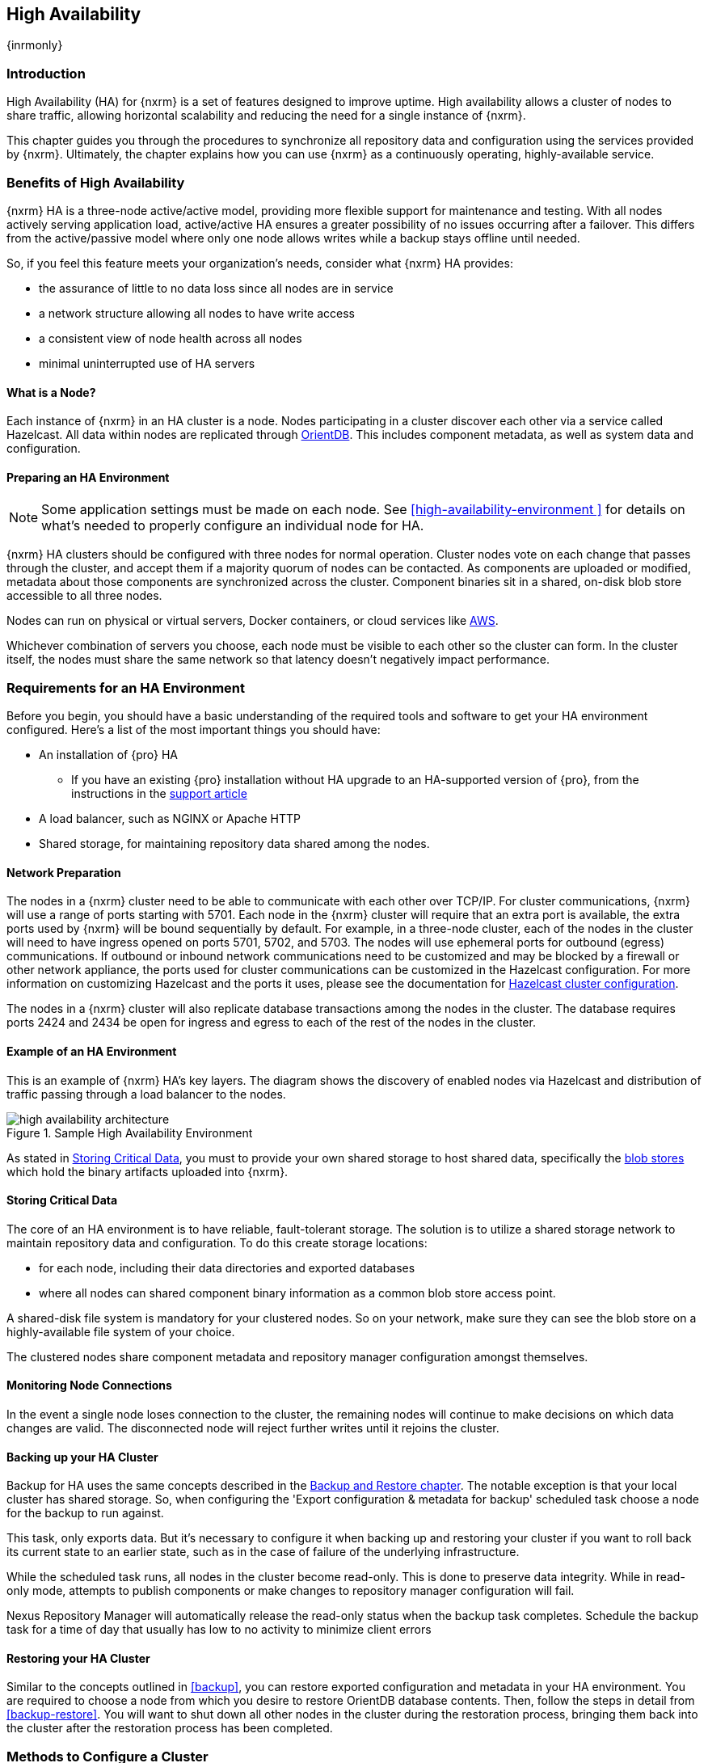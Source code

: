 [[high-availability]]
==  High Availability
{inrmonly}

[[high-availability-introduction]]
=== Introduction

High Availability (HA) for {nxrm} is a set of features designed to improve uptime. High availability allows
a cluster of nodes to share traffic, allowing horizontal scalability and reducing the need for a single
instance of {nxrm}.

This chapter guides you through the procedures to synchronize all repository data and configuration using
the services provided by {nxrm}. Ultimately, the chapter explains how you can use {nxrm} as a continuously
operating, highly-available service.

[[high-availability-benefits]]
=== Benefits of High Availability

{nxrm} HA is a three-node active/active model, providing more flexible support for maintenance and testing.
With all nodes actively serving application load, active/active HA ensures a greater possibility of no
issues occurring after a failover. This differs from the active/passive model where only one node allows
writes while a backup stays offline until needed.

So, if you feel this feature meets your organization's needs, consider what {nxrm} HA provides:

* the assurance of little to no data loss since all nodes are in service
* a network structure allowing all nodes to have write access
* a consistent view of node health across all nodes
* minimal uninterrupted use of HA servers


[[high-availability-node]]
==== What is a Node?

Each instance of {nxrm} in an HA cluster is a node. Nodes participating in a cluster discover each other via
a service called Hazelcast. All data within nodes are replicated through http://orientdb.com/orientdb/[OrientDB].
This includes component metadata, as well as system data and configuration.

[[high-availability-prepare]]
==== Preparing an HA Environment

NOTE: Some application settings must be made on each node. See <<high-availability-environment >> for details
on what's needed to properly configure an individual node for HA.

{nxrm} HA clusters should be configured with three nodes for normal operation. Cluster nodes vote on each
change that passes through the cluster, and accept them if a majority quorum of nodes can be contacted. As
components are uploaded or modified, metadata about those components are synchronized across the cluster.
Component binaries sit in a shared, on-disk blob store accessible to all three nodes.

Nodes can run on physical or virtual servers, Docker containers, or cloud services like <<high-availability-AWS,AWS>>.

Whichever combination of servers you choose, each node must be visible to each other so the cluster can form.
In the cluster itself, the nodes must share the same network so that latency doesn't negatively impact performance.

[[high-availability-requirements]]
=== Requirements for an HA Environment

Before you begin, you should have a basic understanding of the required tools and software to get your
HA environment configured. Here’s a list of the most important things you should have:

* An installation of {pro} HA
** If you have an existing {pro} installation without HA upgrade to an HA-supported version of {pro}, from
the instructions in the https://support.sonatype.com/hc/en-us/articles/115000350007[support article]
* A load balancer, such as NGINX or Apache HTTP
* Shared storage, for maintaining repository data shared among the nodes.

==== Network Preparation

The nodes in a {nxrm} cluster need to be able to communicate with each other over TCP/IP. For cluster communications,
{nxrm} will use a range of ports starting with 5701. Each node in the {nxrm} cluster will require that an extra port is
available, the extra ports used by {nxrm} will be bound sequentially by default. For example, in a three-node cluster,
each of the nodes in the cluster will need to have ingress opened on ports 5701, 5702, and 5703. The nodes will use
ephemeral ports for outbound (egress) communications. If outbound or inbound network communications need to be
customized and may be blocked by a firewall or other network appliance, the ports used for cluster communications can
be customized in the Hazelcast configuration. For more information on customizing Hazelcast and the ports it uses,
please see the documentation for
http://docs.hazelcast.org/docs/3.6/manual/html-single/index.html#setting-up-clusters[Hazelcast cluster configuration].

The nodes in a {nxrm} cluster will also replicate database transactions among the nodes in the cluster. The database
requires ports 2424 and 2434 be open for ingress and egress to each of the rest of the nodes in the cluster.

[[high-availability-diagram]]
==== Example of an HA Environment

This is an example of {nxrm} HA's key layers. The diagram shows the discovery of enabled nodes via Hazelcast
and distribution of traffic passing through a load balancer to the nodes.

[[fig-high-availability-architecture]]
.Sample High Availability Environment
image::figs/web/high-availability-architecture[scale=50]

As stated in <<high-availability-storage>>, you must to provide your own shared storage to host shared data,
specifically the <<admin-repository-blobstores,blob stores>> which hold the binary artifacts uploaded into
{nxrm}.

[[high-availability-storage]]
==== Storing Critical Data

The core of an HA environment is to have reliable, fault-tolerant storage. The solution is to utilize a shared
storage network to maintain repository data and configuration. To do this create storage locations:

* for each node, including their data directories and exported databases
* where all nodes can shared component binary information as a common blob store access point.

A shared-disk file system is mandatory for your clustered nodes. So on your network, make sure they can see
the blob store on a highly-available file system of your choice.

The clustered nodes share component metadata and repository manager configuration amongst themselves.

[[high-availability-connection]]
==== Monitoring Node Connections

In the event a single node loses connection to the cluster, the remaining nodes will continue to make decisions
on which data changes are valid. The disconnected node will reject further writes until it rejoins the cluster.

////
this section, add to verifying node connection
From the user interface the most accessible way to view active nodes is from the 'Nodes' screen, in the
'Adminstration' menu. It displays all clustered nodes in a table. In this table, notice a distinguishable node
listed as 'true'. The 'true' value indicates that you're viewing your local node from the client (e.g. browser).
Conversely, all values listed as 'false' imply the additional, synchronized nodes are configured to their
own servers.
////

[[high-availability-backup]]
==== Backing up your HA Cluster

Backup for HA uses the same concepts described in the <<backup-restore,Backup and Restore chapter>>. The notable
exception is that your local cluster has shared storage. So, when configuring the 'Export configuration & metadata
for backup' scheduled task choose a node for the backup to run against.

This task, only exports data. But it’s necessary to configure it when backing up and restoring your cluster if you
want to roll back its current state to an earlier state, such as in the case of failure of the underlying
infrastructure.

While the scheduled task runs, all nodes in the cluster become read-only. This is done to preserve data integrity.
While in read-only mode, attempts to publish components or make changes to repository manager configuration will
fail.

Nexus Repository Manager will automatically release the read-only status when the backup task completes. Schedule
the backup task for a time of day that usually has low to no activity to minimize client errors


[[high-availability-restore]]
==== Restoring your HA Cluster

Similar to the concepts outlined in <<backup>>, you can restore exported configuration and metadata in your HA
environment. You are required to choose a node from which you desire to restore OrientDB database contents. Then,
follow the steps in detail from <<backup-restore>>. You will want to shut down all other nodes in the cluster
during the restoration process, bringing them back into the cluster after the restoration process has been
completed.

[[high-availability-methods]]
=== Methods to Configure a Cluster

When you're ready to set up a cluster, consider these two methods:

* If you're setting up a new cluster, skip to <<high-availability-new,Using a Fresh Installation of {pro}>>.
* If you're converting an existing server into a cluster, skip to <<high-availability-existing,Converting an
Existing Instance of {pro} into a Cluster>>.

[[high-availability-new]]
==== Using a Fresh Installation of {pro}

To set up a fresh installation of {pro} for high availability:

1. Download {pro}, supported with high availability.
2. Install two additional {pro} instances on different hosts to establish three nodes.
3. Configure the blob store in the first node to an external location where the second and third nodes can
access it.

[[high-availability-existing]]
==== Converting an Existing Instance of {pro} into a Cluster

If you have an existing version pre-HA installation of {pro} 3, you can convert it into a cluster. Follow the
steps below to synchronize it with the second and third nodes.

1. Stop running the existing repository manager.
2. Follow the steps in the https://support.sonatype.com/hc/en-us/articles/231723267[support article] to
upgrade the repository manager to a version that supports high availability.
3. Download and unpack a new repository manager to establish a second node.
4. Create a third instance by copying the second repository manager to establish a third node.
5. Configure the blob store in the first node to an external location where the second and third can access it.
6. <<high-availability-nodes,Enable>> high availability on the three nodes.
7. Start the first node and wait for its start-up sequence to complete, then start the second and third
nodes to form the cluster.

[[high-availability-move]]
==== Moving Blob Stores from an Existing Instance of {pro}

Your existing node may contain blob stores created before initiating HA. These blob stores will only be part of
the existing node, not the HA cluster. So to utilize them in HA, you must relocate them to the shared location
planned for your HA environment. To do so, follow the steps in the
https://support.sonatype.com/hc/en-us/articles/235816228[support article]. After completing the steps, refer to
step 3 in <<high-availability-existing>> to complete HA set up.

[[high-availability-blob-store]]
==== Configuring a Node to Share a Blob Store

NOTE: Configuring a single node to share an entire `sonatype-work` directory will undermine HA configuration,
and might cause functional errors in the cluster. As mentioned in <<high-availability-storage >>, configure
the nodes to share access to components, instead.

To configure a single node sharing blob store access among new nodes:

1. Create a directory in an external location.
2. Start your primary repository manager.
3. Choose a 'Name' and add a 'Path' from the 'Blob stores' screen, referencing the new directory you created.
4. Click 'Create blob store'.

After the shared storage for blob stores is set up, continue to point all new repositories you create to the
shared location.

*Example: Configuring a Shared Blob Store for a Cluster*

Let's say you create a new blob store in an external backup location (e.g. `data-location`) and you want
to point a hosted npm repository to this location, for shared blob store access. Do the following:

1. Select a recipe from the 'Repositories' form, i.e. 'npm (hosted)'
2. Pick the `data-location` blob store in the 'Storage' section of the 'Repositories' form.
3. Click 'Create repository' to establish the new repository.

[[high-availability-nodes]]
==== Enabling High Availability

CAUTION: In the event you have empty nodes and are adding existing configured nodes to it, the existing 
unconfigured nodes would erase the existing configuration of the nodes added. When creating a cluster, it is 
important you start the configured nodes before the empty nodes to avoid unwanted configuration loss.

When you enable high availability, the nodes discover one another via link:https://hazelcast.com/[Hazelcast].
Hazelcast, by default, employs multicast to discover cluster members, but it supports node discovery in other
ways. If the default configuration isn't suitable for your network infrastructure, you will need to customize
`$install-dir/etc/fabric/hazelcast.xml`. See <<high-availability-aws>> for a concrete example.

Follow these steps to enable high availability:

1. In the first repository manager, open the `$data-dir/etc/nexus.properties` file.
2. Remove the `#` before +nexus.clustered = true+ to enable the node at start-up. 
3. Go to the second and third repository managers and repeat steps 1 and 2, to enable them for high availability.

[[high-availability-startup]]
==== Startup and Confirming Node Connectivity

After enabling high availability for your nodes, check the console to confirm that multicast discovers all three
corresponding nodes.

When you start the nodes, you will see a message in the `nexus.log` confirming the connection of the cluster
members, like the one below:

----
2016-06-28 17:34:26,577-0400 INFO  [hz.nexus.generic-operation.thread-1] *SYSTEM com.hazelcast.cluster.ClusterService - [192.168.99.1]:5702 [nexus] [3.5.3]
 
Members [3] {
    Member [192.168.99.1]:5701
    Member [192.168.99.1]:5702
    Member [192.168.99.1]:5703 this
}
----

[[high-availability-verify]]
==== Verifying Synchronization

At runtime, the repository manager user interface allows you to view the status of the nodes, regardless of
which you connect to, as they are synchronized.

See <<nodes>> for details on viewing active nodes in a cluster.

[[high-availability-environment]]
==== Configuring a Cluster after Setup

Once you have your high availability environment set up, be aware that almost all configuration done via the 
user interface is shared among all nodes in the cluster. In an HA cluster all nodes are treated equally.
For example, if you create a new repository all nodes in the cluster will be able to see it and utilize it.
Or if you want to change your 'Email Server' port you just need to do it once via the user interface on any
of the servers and the change will share.

NOTE: Same as a single server be aware, if multiple people are configuring something at the same time in your 
cluster, it may appear the changes are not sharing. If you refresh your screen, the latest changes will appear.

There are some things, however, that are not done or shared within the UI and need to be done on each individual 
server. These include:

- Any configuration files you add or modify (such as specifying a port via `nexus.properties` or setting up SSL)
- 'Refresh Interval' of the UI 'Log Viewer' setting
- Most log messages are not shared across the server, however logging levels are shared
- 'Metrics' displayed are for the individual server
- A 'Support ZIP' is for the individual server. If you have issues forming a cluster, consult your support
technician and provide support zips for all nodes.

TIP: Scheduled tasks will run against one node unless the 'Multi node' configuration option is selected or the 
task affects something that is in itself shared (like compaction of blob stores).

Regardless, {nxrm} configuration should not be done through the cluster's load balancer. Configuration should
occur on the individual node level.

When adding new nodes to the existing cluster be aware that they will get the shared configuration of the cluster 
regardless of how they are preconfigured.

[[high-availability-aws]]
==== Configuring High Availability for Amazon Web Services

{nxrm} can be deployed on cloud-computing services, such as Amazon Web Services (AWS). Depending on your network
security, additional configuration may be required. For example, if you use a network layer firewall application
it may block multicast communication. If such a failure occurs you will need to modify the Hazelcast configuration
file.

To configure Hazelcast for automatic node discovery find the `<join>` tag in `$install-dir/etc/fabric/hazelcast.xml`.
Then, edit the file for each node:

1. Change the value in `<multicast enabled="true">` to `"false"`.
2. Change the value in `<aws enabled="false">` to `"true"`.
3. Save the file.
4. Reboot each node in the cluster.

The `$install-dir/etc/fabric/hazelcast.xml` file with the modified properties will look similar to this:
----
<join>
    <multicast enabled="false">
       <multicast-group>224.2.2.3</multicast-group>
       <multicast-port>54327</multicast-port>
    </multicast>
    <tcp-ip enabled="false">
        <interface>127.0.0.1</interface>
    </tcp-ip>
    <aws enabled="true">
        <access-key>my-access-key</access-key>
        <secret-key>my-secret-key</secret-key>
        <!--optional, default is us-east-1 -->
        <region>us-west-1</region>
        <!--optional, default is ec2.amazonaws.com. If set, region shouldn't be set as it will override this property -->
        <host-header>ec2.amazonaws.com</host-header>
        <!-- optional, only instances belonging to this group will be discovered, default will try all running instances -->
        <security-group-name>security-group-name</security-group-name>
        <tag-key>type</tag-key>
        <tag-value>nexus-nodes</tag-value>
    </aws>
</join>
----
